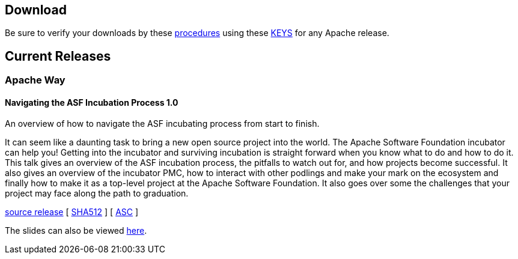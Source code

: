 //
//  Licensed to the Apache Software Foundation (ASF) under one or more
//  contributor license agreements.  See the NOTICE file distributed with
//  this work for additional information regarding copyright ownership.
//  The ASF licenses this file to You under the Apache License, Version 2.0
//  (the "License"); you may not use this file except in compliance with
//  the License.  You may obtain a copy of the License at
//
//      http://www.apache.org/licenses/LICENSE-2.0
//
//  Unless required by applicable law or agreed to in writing, software
//  distributed under the License is distributed on an "AS IS" BASIS,
//  WITHOUT WARRANTIES OR CONDITIONS OF ANY KIND, either express or implied.
//  See the License for the specific language governing permissions and
//  limitations under the License.
//

== Download

Be sure to verify your downloads by these https://www.apache.org/info/verification[procedures] using these https://www.apache.org/dist/incubator/training/[KEYS] for any Apache release.

== Current Releases

=== Apache Way

[#release-navigating-ASF-incubation-1.0]
==== Navigating the ASF Incubation Process 1.0

An overview of how to navigate the ASF incubating process from start to finish.

It can seem like a daunting task to bring a new open source project into the world. The Apache Software Foundation incubator can help you! Getting into the incubator and surviving incubation is straight forward when you know what to do and how to do it. This talk gives an overview of the ASF incubation process, the pitfalls to watch out for, and how projects become successful. It also gives an overview of the incubator PMC, how to interact with other podlings and make your mark on the ecosystem and finally how to make it as a top-level project at the Apache Software Foundation. It also goes over some the challenges that your project may face along the path to graduation.

https://www.apache.org/dyn/closer.lua/incubator/training/ApacheWay/NavigatingASFIncubation/1.0/apache-training-navigating-ASF-incubation-1.0-incubating.tar.gz[source release] [ https://www.apache.org/dist/incubator/training/ApacheWay/NavigatingASFIncubation/1.0/apache-training-navigating-ASF-incubation-1.0-incubating.tar.gz.sha512[SHA512] ] [ https://www.apache.org/dist/incubator/training/ApacheWay/NavigatingASFIncubation/1.0/apache-training-navigating-ASF-incubation-1.0-incubating.tar.gz.asc[ASC] ]

The slides can also be viewed http://training.apache.org/topics/ApacheWay/NavigatingASFIncubator/index.html[here].
